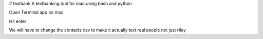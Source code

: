 # textbank
A textbanking tool for mac using bash and python

Open Terminal app on mac

.. code-block:::

        cd ~
        git clone https://github.com/toastyrye/textbank
        cd textbank
        python -m venv env
        source env/bin/activate
        pip install -r requirements.txt
        python messagessend.py


Hit enter

We will have to change the contacts csv to make it actually text real people not just riley
